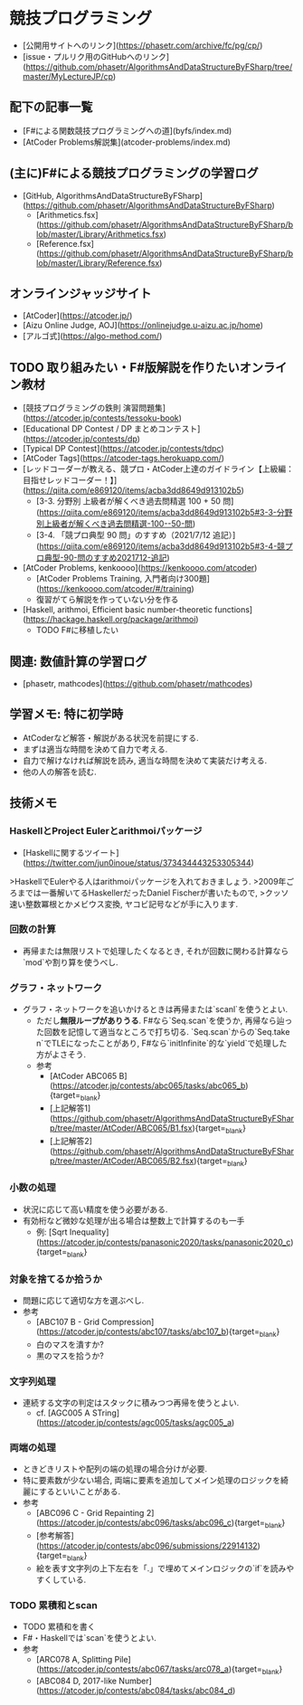 * 競技プログラミング
- [公開用サイトへのリンク](https://phasetr.com/archive/fc/pg/cp/)
- [issue・プルリク用のGitHubへのリンク](https://github.com/phasetr/AlgorithmsAndDataStructureByFSharp/tree/master/MyLectureJP/cp)
** 配下の記事一覧
- [F#による関数競技プログラミングへの道](byfs/index.md)
- [AtCoder Problems解説集](atcoder-problems/index.md)
** (主に)F#による競技プログラミングの学習ログ
- [GitHub, AlgorithmsAndDataStructureByFSharp](https://github.com/phasetr/AlgorithmsAndDataStructureByFSharp)
    - [Arithmetics.fsx](https://github.com/phasetr/AlgorithmsAndDataStructureByFSharp/blob/master/Library/Arithmetics.fsx)
    - [Reference.fsx](https://github.com/phasetr/AlgorithmsAndDataStructureByFSharp/blob/master/Library/Reference.fsx)
** オンラインジャッジサイト
- [AtCoder](https://atcoder.jp/)
- [Aizu Online Judge, AOJ](https://onlinejudge.u-aizu.ac.jp/home)
- [アルゴ式](https://algo-method.com/)
** TODO 取り組みたい・F#版解説を作りたいオンライン教材
- [競技プログラミングの鉄則 演習問題集](https://atcoder.jp/contests/tessoku-book)
- [Educational DP Contest / DP まとめコンテスト](https://atcoder.jp/contests/dp)
- [Typical DP Contest](https://atcoder.jp/contests/tdpc)
- [AtCoder Tags](https://atcoder-tags.herokuapp.com/)
- [レッドコーダーが教える、競プロ・AtCoder上達のガイドライン【上級編：目指せレッドコーダー！】](https://qiita.com/e869120/items/acba3dd8649d913102b5)
    - [3-3. 分野別 上級者が解くべき過去問精選 100 + 50 問](https://qiita.com/e869120/items/acba3dd8649d913102b5#3-3-分野別上級者が解くべき過去問精選-100--50-問)
    - [3-4. 「競プロ典型 90 問」のすすめ（2021/7/12 追記）](https://qiita.com/e869120/items/acba3dd8649d913102b5#3-4-競プロ典型-90-問のすすめ2021712-追記)
- [AtCoder Problems, kenkoooo](https://kenkoooo.com/atcoder)
    - [AtCoder Problems Training, 入門者向け300題](https://kenkoooo.com/atcoder/#/training)
    - 復習がてら解説を作っていない分を作る
- [Haskell, arithmoi, Efficient basic number-theoretic functions](https://hackage.haskell.org/package/arithmoi)
    - TODO F#に移植したい
** 関連: 数値計算の学習ログ
- [phasetr, mathcodes](https://github.com/phasetr/mathcodes)
** 学習メモ: 特に初学時
- AtCoderなど解答・解説がある状況を前提にする.
- まずは適当な時間を決めて自力で考える.
- 自力で解けなければ解説を読み, 適当な時間を決めて実装だけ考える.
- 他の人の解答を読む.
** 技術メモ
*** HaskellとProject Eulerとarithmoiパッケージ
- [Haskellに関するツイート](https://twitter.com/jun0inoue/status/373434443253305344)

>HaskellでEulerやる人はarithmoiパッケージを入れておきましょう.
>2009年ごろまでは一番解いてるHaskellerだったDaniel Fischerが書いたもので,
>クッソ速い整数冪根とかメビウス変換, ヤコビ記号などが手に入ります.
*** 回数の計算
- 再帰または無限リストで処理したくなるとき,
  それが回数に関わる計算なら`mod`や割り算を使うべし.
*** グラフ・ネットワーク
- グラフ・ネットワークを追いかけるときは再帰または`scanl`を使うとよい.
    - ただし**無限ループがありうる**.
      F#なら`Seq.scan`を使うか,
      再帰なら辿った回数を記憶して適当なところで打ち切る.
      `Seq.scan`からの`Seq.take n`でTLEになったことがあり,
      F#なら`initInfinite`的な`yield`で処理した方がよさそう.
    - 参考
        - [AtCoder ABC065 B](https://atcoder.jp/contests/abc065/tasks/abc065_b){target=_blank}
        - [上記解答1](https://github.com/phasetr/AlgorithmsAndDataStructureByFSharp/tree/master/AtCoder/ABC065/B1.fsx){target=_blank}
        - [上記解答2](https://github.com/phasetr/AlgorithmsAndDataStructureByFSharp/tree/master/AtCoder/ABC065/B2.fsx){target=_blank}
*** 小数の処理
- 状況に応じて高い精度を使う必要がある.
- 有効桁など微妙な処理が出る場合は整数上で計算するのも一手
    - 例: [Sqrt Inequality](https://atcoder.jp/contests/panasonic2020/tasks/panasonic2020_c){target=_blank}
*** 対象を捨てるか拾うか
- 問題に応じて適切な方を選ぶべし.
- 参考
    - [ABC107 B - Grid Compression](https://atcoder.jp/contests/abc107/tasks/abc107_b){target=_blank}
    - 白のマスを潰すか?
    - 黒のマスを拾うか?
*** 文字列処理
- 連続する文字の判定はスタックに積みつつ再帰を使うとよい.
    - cf. [AGC005 A STring](https://atcoder.jp/contests/agc005/tasks/agc005_a)
*** 両端の処理
- ときどきリストや配列の端の処理の場合分けが必要.
- 特に要素数が少ない場合, 両端に要素を追加してメイン処理のロジックを綺麗にするといいことがある.
- 参考
    - [ABC096 C - Grid Repainting 2](https://atcoder.jp/contests/abc096/tasks/abc096_c){target=_blank}
    - [参考解答](https://atcoder.jp/contests/abc096/submissions/22914132){target=_blank}
    - 絵を表す文字列の上下左右を「.」で埋めてメインロジックの`if`を読みやすくしている.
*** TODO 累積和とscan
- TODO 累積和を書く
- F#・Haskellでは`scan`を使うとよい.
- 参考
    - [ARC078 A, Splitting Pile](https://atcoder.jp/contests/abc067/tasks/arc078_a){target=_blank}
    - [ABC084 D, 2017-like Number](https://atcoder.jp/contests/abc084/tasks/abc084_d)
